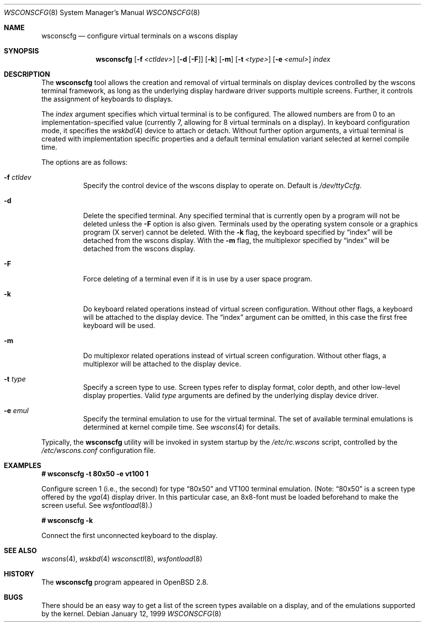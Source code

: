 .\"	$OpenBSD: src/usr.sbin/wsconscfg/wsconscfg.8,v 1.11 2002/02/13 08:33:47 mpech Exp $
.\"	$NetBSD: wsconscfg.8,v 1.5 1999/05/15 14:45:06 drochner Exp $
.\"
.Dd January 12, 1999
.Dt WSCONSCFG 8
.Os
.Sh NAME
.Nm wsconscfg
.Nd configure virtual terminals on a wscons display
.Sh SYNOPSIS
.Nm wsconscfg
.Op Fl f Ar <ctldev>
.Op Fl d Op Fl F
.Op Fl k
.Op Fl m
.Op Fl t Ar <type>
.Op Fl e Ar <emul>
.Ar index
.Sh DESCRIPTION
The
.Nm
tool allows the creation and removal of virtual terminals on display devices
controlled by the wscons terminal framework, as long as the underlying display
hardware driver supports multiple screens.
Further, it controls the assignment of keyboards to displays.
.Pp
The
.Ar index
argument specifies which virtual terminal is to be configured.
The allowed numbers are from 0 to an implementation-specified value
(currently 7, allowing for 8 virtual terminals on a display).
In keyboard configuration mode, it specifies the
.Xr wskbd 4
device to attach or detach.
Without further option arguments, a virtual terminal is created with
implementation specific properties and a default terminal emulation variant
selected at kernel compile time.
.Pp
The options are as follows:
.Bl -tag -width Ds
.It Fl f Ar ctldev
Specify the control device of the wscons display to operate on.
Default is
.Pa /dev/ttyCcfg .
.It Fl d
Delete the specified terminal.
Any specified terminal that is currently open by a program will not be deleted
unless the
.Fl F
option is also given.
Terminals used by the operating system console or a graphics program (X server)
cannot be deleted.
With the
.Fl k
flag, the keyboard specified by
.Dq index
will be detached from the wscons display.
With the
.Fl m
flag, the multiplexor specified by
.Dq index
will be detached from the wscons display.
.It Fl F
Force deleting of a terminal even if it is in use by a user space program.
.It Fl k
Do keyboard related operations instead of virtual screen configuration.
Without other flags, a keyboard will be attached to the display device.
The
.Dq index
argument can be omitted, in this case the first free keyboard will be used.
.It Fl m
Do multiplexor related operations instead of virtual screen configuration.
Without other flags, a multiplexor will be attached to the display device.
.It Fl t Ar type
Specify a screen type to use.
Screen types refer to display format, color depth, and other low-level
display properties.
Valid
.Ar type
arguments are defined by the underlying display device driver.
.It Fl e Ar emul
Specify the terminal emulation to use for the virtual terminal.
The set of available terminal emulations is determined at kernel compile time.
See
.Xr wscons 4
for details.
.El
.Pp
Typically, the
.Nm
utility will be invoked in system startup by the
.Pa /etc/rc.wscons
script, controlled by the
.Pa /etc/wscons.conf
configuration file.
.Sh EXAMPLES
.Cm # wsconscfg -t 80x50 -e vt100 1
.br
.Pp
Configure screen 1 (i.e., the second) for type
.Dq 80x50
and VT100 terminal emulation.
(Note:
.Dq 80x50
is a screen type offered by the
.Xr vga 4
display driver.
In this particular case, an 8x8-font must be loaded beforehand to make the
screen useful.
See
.Xr wsfontload 8 . )
.Pp
.Cm # wsconscfg -k
.Pp
Connect the first unconnected keyboard to the display.
.\" .Sh FILES
.\" .Bl -tag -width /etc/wscons.conf -compact
.\" .It Pa /etc/wscons.conf
.\" wscons configuration file
.\" .El
.Sh SEE ALSO
.Xr wscons 4 ,
.Xr wskbd 4
.Xr wsconsctl 8 ,
.Xr wsfontload 8
.Sh HISTORY
The
.Nm
program appeared in
.Ox 2.8 .
.Sh BUGS
There should be an easy way to get a list of the screen types available
on a display, and of the emulations supported by the kernel.
